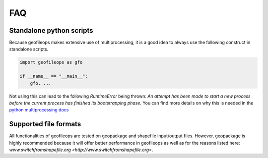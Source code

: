 
===
FAQ
===

.. _FAQ-standalone-scripts:

Standalone python scripts
-------------------------

Because geofileops makes extensive use of multiprocessing, it is a good idea to always
use the following construct in standalone scripts.

.. code-block:: python

    import geofileops as gfo

    if __name__ == "__main__":
        gfo. ...

Not using this can lead to the following `RuntimeError` being thrown: `An attempt has
been made to start a new process before the current process has finished its
bootstrapping phase.`
You can find more details on why this is needed in the 
`python multiprocessing docs <https://docs.python.org/3/library/multiprocessing.html#the-spawn-and-forkserver-start-methods>`_

Supported file formats
----------------------
All functionalities of geofileops are tested on geopackage and shapefile input/output
files. However, geopackage is highly recommended because it will offer better
performance in geofileops as well as for the reasons listed here: 
`www.switchfromshapefile.org <http://www.switchfromshapefile.org>`.
